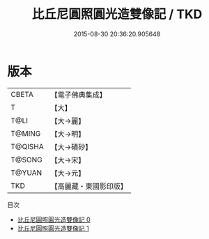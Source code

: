 #+TITLE: 比丘尼圓照圓光造雙像記 / TKD

#+DATE: 2015-08-30 20:36:20.905648
* 版本
 |     CBETA|【電子佛典集成】|
 |         T|【大】     |
 |      T@LI|【大→麗】   |
 |    T@MING|【大→明】   |
 |   T@QISHA|【大→磧砂】  |
 |    T@SONG|【大→宋】   |
 |    T@YUAN|【大→元】   |
 |       TKD|【高麗藏・東國影印版】|
目次
 - [[file:KR6j0615_000.txt][比丘尼圓照圓光造雙像記 0]]
 - [[file:KR6j0615_001.txt][比丘尼圓照圓光造雙像記 1]]
